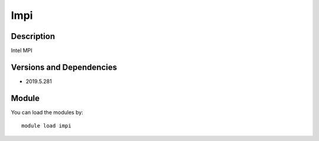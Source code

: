 .. _backbone-label:

Impi
==============================

Description
~~~~~~~~
Intel MPI

Versions and Dependencies
~~~~~~~~
- 2019.5.281

Module
~~~~~~~~
You can load the modules by::

    module load impi

